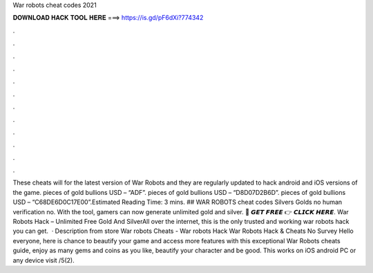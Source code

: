 War robots cheat codes 2021

𝐃𝐎𝐖𝐍𝐋𝐎𝐀𝐃 𝐇𝐀𝐂𝐊 𝐓𝐎𝐎𝐋 𝐇𝐄𝐑𝐄 ===> https://is.gd/pF6dXi?774342

.

.

.

.

.

.

.

.

.

.

.

.

These cheats will for the latest version of War Robots and they are regularly updated to hack android and iOS versions of the game. pieces of gold bullions USD – “ADF”. pieces of gold bullions USD – “D8D07D2B6D”. pieces of gold bullions USD – “C68DE6D0C17E00”.Estimated Reading Time: 3 mins. ## WAR ROBOTS cheat codes Silvers Golds no human verification no. With the tool, gamers can now generate unlimited gold and silver. 🔴 𝙂𝙀𝙏 𝙁𝙍𝙀𝙀 👉 𝘾𝙇𝙄𝘾𝙆 𝙃𝙀𝙍𝙀. War Robots Hack – Unlimited Free Gold And SilverAll over the internet, this is the only trusted and working war robots hack you can get.  · Description from store War robots Cheats - War robots Hack War Robots Hack & Cheats No Survey Hello everyone, here is chance to beautify your game and access more features with this exceptional War Robots cheats guide, enjoy as many gems and coins as you like, beautify your character and be good. This works on iOS android PC or any device visit /5(2).